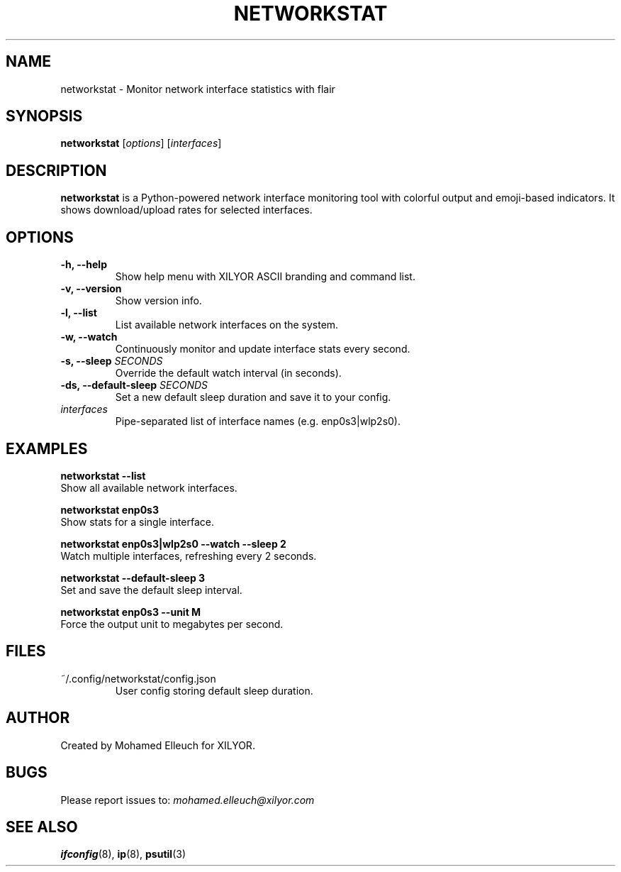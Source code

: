 .TH NETWORKSTAT 1 "March 2025" "Version 1.0.0" "XILYOR Tools"
.SH NAME
networkstat \- Monitor network interface statistics with flair
.SH SYNOPSIS
.B networkstat
[\fIoptions\fR] [\fIinterfaces\fR]

.SH DESCRIPTION
\fBnetworkstat\fR is a Python-powered network interface monitoring tool with colorful output and emoji-based indicators. It shows download/upload rates for selected interfaces.

.SH OPTIONS
.TP
.B \-h, \-\-help
Show help menu with XILYOR ASCII branding and command list.

.TP
.B \-v, \-\-version
Show version info.

.TP
.B \-l, \-\-list
List available network interfaces on the system.

.TP
.B \-w, \-\-watch
Continuously monitor and update interface stats every second.

.TP
.B \-s, \-\-sleep \fISECONDS\fR
Override the default watch interval (in seconds).

.TP
.B \-ds, \-\-default-sleep \fISECONDS\fR
Set a new default sleep duration and save it to your config.

.TP
.B \fIinterfaces\fR
Pipe-separated list of interface names (e.g. enp0s3|wlp2s0).

.SH EXAMPLES
.B networkstat --list
.br
Show all available network interfaces.

.B networkstat enp0s3
.br
Show stats for a single interface.

.B networkstat enp0s3|wlp2s0 --watch --sleep 2
.br
Watch multiple interfaces, refreshing every 2 seconds.

.B networkstat --default-sleep 3
.br
Set and save the default sleep interval.

.B networkstat enp0s3 --unit M
.br
Force the output unit to megabytes per second.

.SH FILES
.TP
~/.config/networkstat/config.json
User config storing default sleep duration.

.SH AUTHOR
Created by Mohamed Elleuch for XILYOR.

.SH BUGS
Please report issues to: \fImohamed.elleuch@xilyor.com\fR

.SH SEE ALSO
.BR ifconfig (8),
.BR ip (8),
.BR psutil (3)

